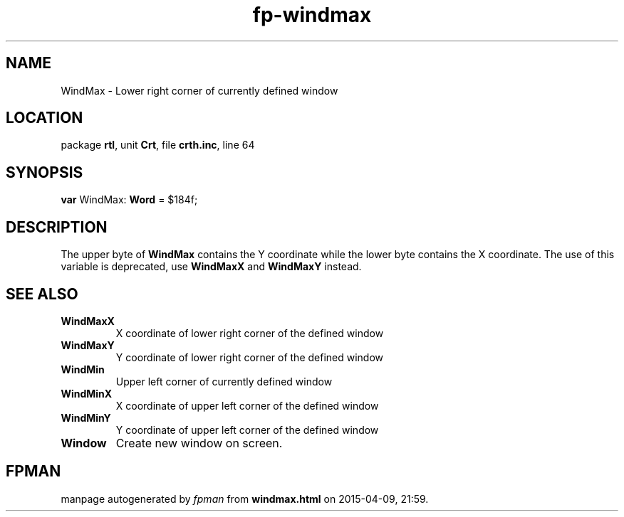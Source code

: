.\" file autogenerated by fpman
.TH "fp-windmax" 3 "2014-03-14" "fpman" "Free Pascal Programmer's Manual"
.SH NAME
WindMax - Lower right corner of currently defined window
.SH LOCATION
package \fBrtl\fR, unit \fBCrt\fR, file \fBcrth.inc\fR, line 64
.SH SYNOPSIS
\fBvar\fR WindMax: \fBWord\fR = $184f;

.SH DESCRIPTION
The upper byte of \fBWindMax\fR contains the Y coordinate while the lower byte contains the X coordinate. The use of this variable is deprecated, use \fBWindMaxX\fR and \fBWindMaxY\fR instead.


.SH SEE ALSO
.TP
.B WindMaxX
X coordinate of lower right corner of the defined window
.TP
.B WindMaxY
Y coordinate of lower right corner of the defined window
.TP
.B WindMin
Upper left corner of currently defined window
.TP
.B WindMinX
X coordinate of upper left corner of the defined window
.TP
.B WindMinY
Y coordinate of upper left corner of the defined window
.TP
.B Window
Create new window on screen.

.SH FPMAN
manpage autogenerated by \fIfpman\fR from \fBwindmax.html\fR on 2015-04-09, 21:59.

